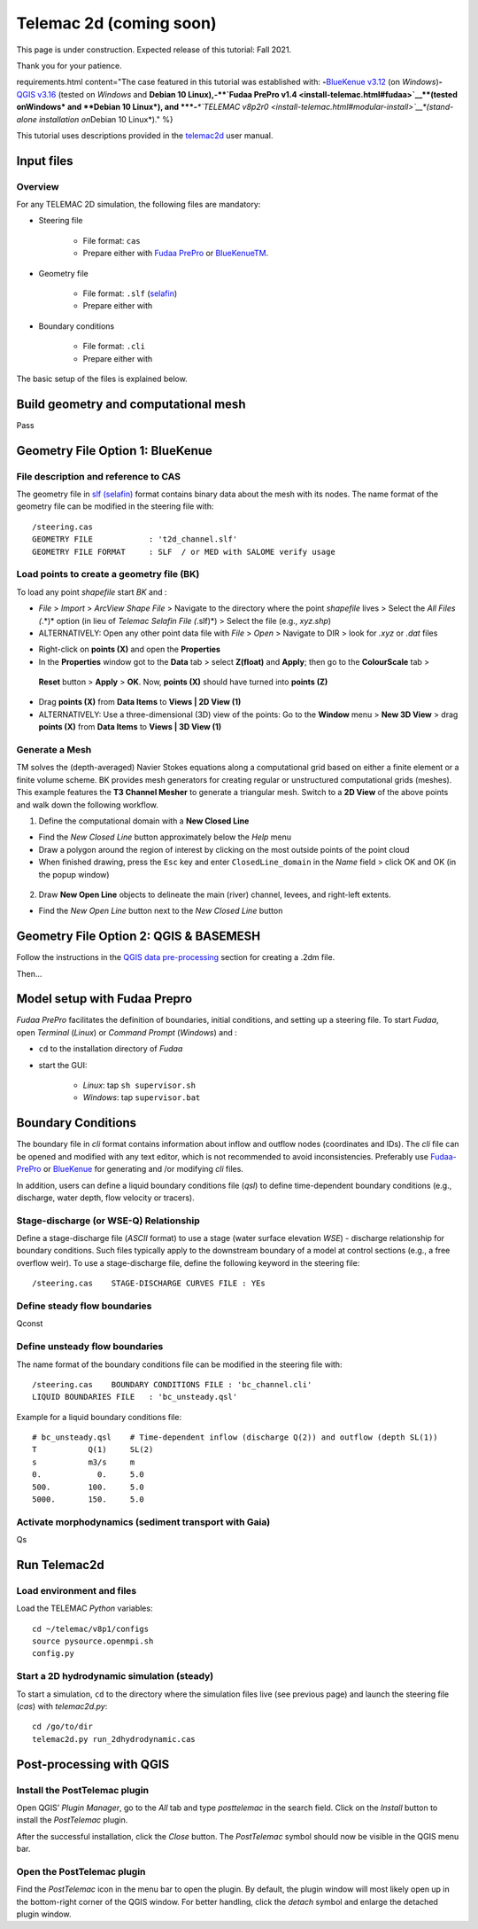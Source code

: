 Telemac 2d (coming soon)
========================

This page is under construction. Expected release of this tutorial: Fall 2021.

Thank you for your patience.


requirements.html content="The case featured in this tutorial was established with: \ **-**\ `BlueKenue v3.12 <install-telemac.html#sbluekenue>`__ (on *Windows*)\ **-**\ `QGIS v3.16 <geo_software.html#QGIS>`__ (tested on *Windows* and **Debian 10 Linux\ ),\ \ -\ \ \ **\ `Fudaa PrePro v1.4 <install-telemac.html#fudaa>`__\ **\ (tested on\ Windows\* and **\ Debian 10 Linux\ *), and \ *\ **-**\ *\ *\ `TELEMAC v8p2r0 <install-telemac.html#modular-install>`__\ *(stand-alone installation on*\ Debian 10 Linux*)." %}

This tutorial uses descriptions provided in the `telemac2d <http://ot-svn-public:telemac1*@svn.opentelemac.org/svn/opentelemac/tags/v8p1r1/documentation/telemac2d/user/telemac2d_user_v8p1.pdf>`__ user manual.

Input files
-----------

Overview
~~~~~~~~

For any TELEMAC 2D simulation, the following files are mandatory:

-  Steering file 
  
	-   File format: ``cas``   
	-   Prepare either with `Fudaa PrePro <https://fudaa-project.atlassian.net/wiki/spaces/PREPRO/pages/253165587/How+to+launch+Fudaa-Prepro>`__ or `BlueKenueTM <install-telemac.html#bluekenue>`__.

-  Geometry file 
  
	-   File format: ``.slf`` (`selafin <https://gdal.org/drivers/vector/selafin.html>`__)  
	-   Prepare either with 

-  Boundary conditions 
  
	-   File format: ``.cli``   
	-   Prepare either with 

The basic setup of the files is explained below.

Build geometry and computational mesh
-------------------------------------

Pass

Geometry File Option 1: BlueKenue
---------------------------------

File description and reference to CAS
~~~~~~~~~~~~~~~~~~~~~~~~~~~~~~~~~~~~~

The geometry file in `slf (selafin) <https://gdal.org/drivers/vector/selafin.html>`__ format contains binary data about the mesh with its nodes. The name format of the geometry file can be modified in the steering file with:

::

   /steering.cas
   GEOMETRY FILE            : 't2d_channel.slf'
   GEOMETRY FILE FORMAT     : SLF  / or MED with SALOME verify usage 

Load points to create a geometry file (BK)
~~~~~~~~~~~~~~~~~~~~~~~~~~~~~~~~~~~~~~~~~~

To load any point *shapefile* start *BK* and :

-  *File* > *Import* > *ArcView Shape File* > Navigate to the directory where the point *shapefile* lives > Select the *All Files (*.*)* option (in lieu of *Telemac Selafin File (*.slf)*) > Select the file (e.g., *xyz.shp*)
-  ALTERNATIVELY: Open any other point data file with *File* > *Open* >  Navigate to DIR > look for *.xyz* or *.dat* files 

.. image:: ../img/bk-import-pts.png
   :alt: bkimportpts

   :caption: Importing a point shapefile in BK.

-  Right-click on **points (X)** and open the **Properties**
-   In the **Properties** window got to the **Data** tab > select **Z(float)** and **Apply**; then go to the **ColourScale** tab >
   **Reset** button > **Apply** > **OK**. Now, **points (X)** should have turned into **points (Z)**
-   Drag **points (X)** from **Data Items** to **Views \| 2D View (1)**
-   ALTERNATIVELY: Use a three-dimensional (3D) view of the points: Go to the **Window** menu > **New 3D View** > drag **points (X)** from **Data Items** to **Views \| 3D View (1)** 

.. figure:: ../img/bk-imported-3dpts.png
   :alt: blue kenue 3d points
   :caption: The imported points a point shapefile in BK.

Generate a Mesh
~~~~~~~~~~~~~~~

TM solves the (depth-averaged) Navier Stokes equations along a computational grid based on either a finite element or a finite volume scheme. BK provides mesh generators for creating regular or unstructured computational grids (meshes). This example features the **T3 Channel Mesher** to generate a triangular mesh. Switch to a **2D View** of the above points and walk down the following workflow.

1. Define the computational domain with a **New Closed Line** 
  
-   Find the *New Closed Line* button approximately below the *Help*       menu   
-   Draw a polygon around the region of interest by clicking on the most outside points of the point cloud   
-   When finished drawing, press the ``Esc`` key and enter ``ClosedLine_domain`` in the *Name* field > click OK and OK (in the popup window) 

.. figure:: ../img/bk-domain-closedline.png
   :alt: bk-domain max-width=“500

2. Draw **New Open Line** objects to delineate the main (river) channel, levees, and right-left extents.

  
-   Find the *New Open Line* button next to the *New Closed Line* button 

Geometry File Option 2: QGIS & BASEMESH
---------------------------------------

Follow the instructions in the `QGIS data pre-processing <QGIS-prepro.html>`__ section for creating a .2dm file.

Then...

.. _prepro-fudaa:

Model setup with Fudaa Prepro
-----------------------------

*Fudaa PrePro* facilitates the definition of boundaries, initial conditions, and setting up a steering file. To start *Fudaa*, open *Terminal* (*Linux*) or *Command Prompt* (*Windows*) and :

-  ``cd`` to the installation directory of *Fudaa*
-   start the GUI:
  
	-   *Linux*: tap ``sh supervisor.sh``   
	-   *Windows*: tap ``supervisor.bat`` 

Boundary Conditions
-------------------

The boundary file in *cli* format contains information about inflow and outflow nodes (coordinates and IDs). The *cli* file can be opened and modified with any text editor, which is not recommended to avoid inconsistencies. Preferably use `Fudaa-PrePro <install-telemac.html#fudaa>`__ or `BlueKenue <install-telemac.html#bluekenue>`__ for generating and /or modifying *cli* files.

In addition, users can define a liquid boundary conditions file (*qsl*) to define time-dependent boundary conditions (e.g., discharge, water depth, flow velocity or tracers).

Stage-discharge (or WSE-Q) Relationship
~~~~~~~~~~~~~~~~~~~~~~~~~~~~~~~~~~~~~~~

Define a stage-discharge file (*ASCII* format) to use a stage (water surface elevation *WSE*) -  discharge relationship for boundary conditions. Such files typically apply to the downstream boundary of a model at control sections (e.g., a free overflow weir). To use a stage-discharge file, define the following keyword in the steering file:

::

   /steering.cas    STAGE-DISCHARGE CURVES FILE : YEs 

.. _prepro-steady:

Define steady flow boundaries
~~~~~~~~~~~~~~~~~~~~~~~~~~~~~

Qconst 

.. _prepro-unsteady:

Define unsteady flow boundaries
~~~~~~~~~~~~~~~~~~~~~~~~~~~~~~~

The name format of the boundary conditions file can be modified in the steering file with:

::

   /steering.cas    BOUNDARY CONDITIONS FILE : 'bc_channel.cli'
   LIQUID BOUNDARIES FILE   : 'bc_unsteady.qsl'

Example for a liquid boundary conditions file:

::

   # bc_unsteady.qsl    # Time-dependent inflow (discharge Q(2)) and outflow (depth SL(1))
   T           Q(1)     SL(2)
   s           m3/s     m    
   0.            0.     5.0
   500.        100.     5.0
   5000.       150.     5.0

.. _prepro-gaia:

Activate morphodynamics (sediment transport with Gaia)
~~~~~~~~~~~~~~~~~~~~~~~~~~~~~~~~~~~~~~~~~~~~~~~~~~~~~~

Qs 

Run Telemac2d
-------------

Load environment and files
~~~~~~~~~~~~~~~~~~~~~~~~~~

Load the TELEMAC *Python* variables:

::

   cd ~/telemac/v8p1/configs
   source pysource.openmpi.sh
   config.py 

.. _steadyrun:

Start a 2D hydrodynamic simulation (steady)
~~~~~~~~~~~~~~~~~~~~~~~~~~~~~~~~~~~~~~~~~~~

To start a simulation, ``cd`` to the directory where the simulation files live (see previous page) and launch the steering file (*cas*) with *telemac2d.py*:

::

   cd /go/to/dir
   telemac2d.py run_2dhydrodynamic.cas 

Post-processing with QGIS
-------------------------

Install the PostTelemac plugin
~~~~~~~~~~~~~~~~~~~~~~~~~~~~~~

Open QGIS’ *Plugin Manager*, go to the *All* tab and type *posttelemac* in the search field. Click on the *Install* button to install the *PostTelemac* plugin.

.. image:: ../img/QGIS-plugin-manager.png 

.. image:: ../img/QGIS-plugin-install-posttm.png 

After the successful installation, click the *Close* button. The *PostTelemac* symbol should now be visible in the QGIS menu bar.

Open the PostTelemac plugin
~~~~~~~~~~~~~~~~~~~~~~~~~~~

Find the *PostTelemac* icon in the menu bar to open the plugin. By default, the plugin window will most likely open up in the bottom-right corner of the QGIS window. For better handling, click the *detach* symbol and enlarge the detached plugin window.

.. figure:: ../img/posttm-display.png
   	:caption: The detached window of the PostTelemac plugin with the Display tab opened to render simulation variables such as VELOCITY U/V, VITESSE (principal absolute U-V velocity) or DEPTH.

.. figure:: ../img/posttm-tools.png
   	:caption: The detached window of the PostTelemac plugin with the Tools tab opened (e.g., to create shapefiles or GeoTIFF rasters).
